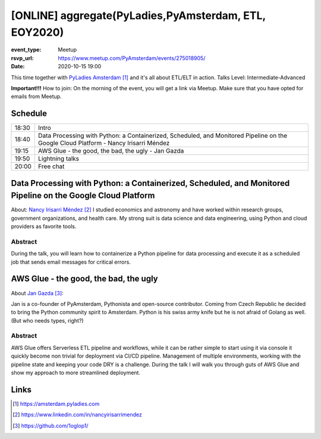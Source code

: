 [ONLINE] aggregate(PyLadies,PyAmsterdam, ETL, EOY2020)
=======================================================================

:event_type: Meetup
:rsvp_url: https://www.meetup.com/PyAmsterdam/events/275018905/
:date: 2020-10-15 19:00

This time together with `PyLadies Amsterdam`_ and it's all about ETL/ELT in action.
Talks Level: Intermediate-Advanced

**Important!!!** How to join:
On the morning of the event, you will get a link via Meetup. Make sure that you have opted for emails from Meetup.

Schedule
------------------------

.. table::
   :class: table

   ===== =
   18:30 Intro
   18:40 Data Processing with Python: a Containerized, Scheduled, and Monitored Pipeline on the Google Cloud Platform - Nancy Irisarri Méndez
   19:15 AWS Glue - the good, the bad, the ugly - Jan Gazda
   19:50 Lightning talks
   20:00 Free chat
   ===== =

Data Processing with Python: a Containerized, Scheduled, and Monitored Pipeline on the Google Cloud Platform
-------------------------------------------------------------------------------------------------------------

About: `Nancy Irisarri Méndez`_
I studied economics and astronomy and have worked within research groups, government organizations, and health care. My strong suit is data science and data engineering, using Python and cloud providers as favorite tools.

Abstract
~~~~~~~~
During the talk, you will learn how to containerize a Python pipeline for data processing and execute it as a scheduled job that sends email messages for critical errors.

AWS Glue - the good, the bad, the ugly
-----------------------------------------------------------

About `Jan Gazda`_:

Jan is a co-founder of PyAmsterdam, Pythonista and open-source contributor.
Coming from Czech Republic he decided to bring the Python community spirit to Amsterdam.
Python is his swiss army knife but he is not afraid of Golang as well. (But who needs types, right?)

Abstract
~~~~~~~~
AWS Glue offers Serverless ETL pipeline and workflows, while it can be rather simple
to start using it via console it quickly become non trivial for deployment via CI/CD pipeline.
Management of multiple environments, working with the pipeline state and keeping your code DRY
is a challenge. During the talk I will walk you through guts of AWS Glue and show my approach
to more streamlined deployment.

Links
-----

.. _PyLadies Amsterdam: https://amsterdam.pyladies.com
.. _Nancy Irisarri Méndez: https://www.linkedin.com/in/nancyirisarrimendez
.. _Jan Gazda: https://github.com/1oglop1/

.. target-notes::